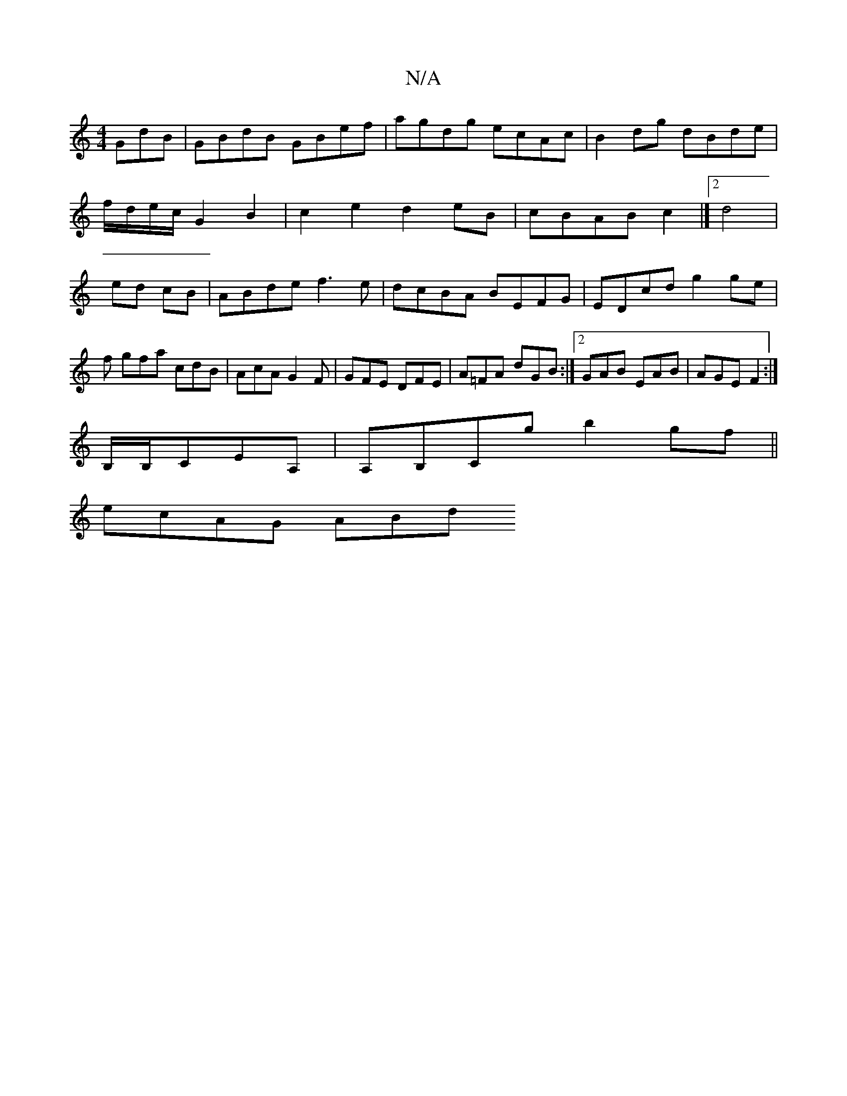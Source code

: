 X:1
T:N/A
M:4/4
R:N/A
K:Cmajor
GdB|GBdB GBef|agdg ecAc|B2 dg dBde|
f/d/e/c/ G2B2|c2e2 d2eB|cBAB c2|]2 d4|
ed cB|ABde f3e|dcBA BEFG|EDcd g2 ge|f gfa cdB|AcA G2F|GFE DFE|A=FA dGB:|2 GAB EAB|AGE F2:|
B,/B,/CEA,|A,B,Cg b2 gf||
ecAG ABd